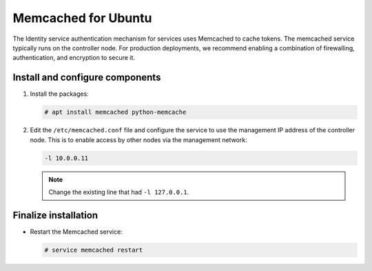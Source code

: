 Memcached for Ubuntu
~~~~~~~~~~~~~~~~~~~~

The Identity service authentication mechanism for services uses Memcached
to cache tokens. The memcached service typically runs on the controller
node. For production deployments, we recommend enabling a combination of
firewalling, authentication, and encryption to secure it.

Install and configure components
--------------------------------

#. Install the packages:


   .. code-block:: console

      # apt install memcached python-memcache

2. Edit the ``/etc/memcached.conf`` file and configure the
   service to use the management IP address of the controller node.
   This is to enable access by other nodes via the management network:

   .. code-block:: none

      -l 10.0.0.11

   .. note::

      Change the existing line that had ``-l 127.0.0.1``.

Finalize installation
---------------------

* Restart the Memcached service:

  .. code-block:: console

     # service memcached restart

